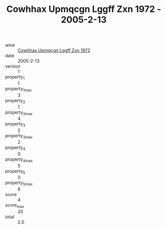 :PROPERTIES:
:ID:                     a01edfa4-0b8e-4262-8eb2-3edb6f5307d1
:END:
#+TITLE: Cowhhax Upmqcgn Lggff Zxn 1972 - 2005-2-13

- wine :: [[id:780c162a-82c8-4881-b688-881e95bee1a9][Cowhhax Upmqcgn Lggff Zxn 1972]]
- date :: 2005-2-13
- version :: 1
- property_1 :: 1
- property_1_max :: 3
- property_2 :: 1
- property_2_max :: 4
- property_3 :: 2
- property_3_max :: 2
- property_4 :: 0
- property_4_max :: 5
- property_5 :: 0
- property_5_max :: 6
- score :: 4
- score_max :: 20
- total :: 2.0


